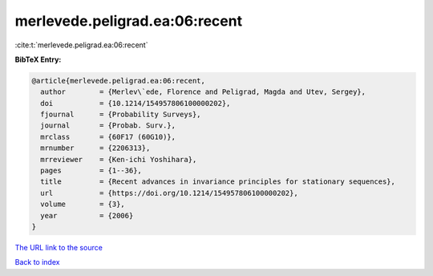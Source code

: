 merlevede.peligrad.ea:06:recent
===============================

:cite:t:`merlevede.peligrad.ea:06:recent`

**BibTeX Entry:**

.. code-block:: bibtex

   @article{merlevede.peligrad.ea:06:recent,
     author        = {Merlev\`ede, Florence and Peligrad, Magda and Utev, Sergey},
     doi           = {10.1214/154957806100000202},
     fjournal      = {Probability Surveys},
     journal       = {Probab. Surv.},
     mrclass       = {60F17 (60G10)},
     mrnumber      = {2206313},
     mrreviewer    = {Ken-ichi Yoshihara},
     pages         = {1--36},
     title         = {Recent advances in invariance principles for stationary sequences},
     url           = {https://doi.org/10.1214/154957806100000202},
     volume        = {3},
     year          = {2006}
   }

`The URL link to the source <https://doi.org/10.1214/154957806100000202>`__


`Back to index <../By-Cite-Keys.html>`__
